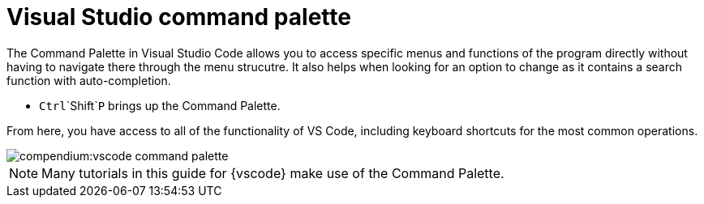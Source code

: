 = Visual Studio command palette

The Command Palette in Visual Studio Code allows you to access specific menus and functions of the program directly without having to navigate there through the menu strucutre.
It also helps when looking for an option to change as it contains a search function with auto-completion.

* `Ctrl`+`Shift`+`P` brings up the Command Palette.

From here, you have access to all of the functionality of VS Code, including keyboard shortcuts for the most common operations.

image::compendium:vscode_command-palette.png[]

NOTE: Many tutorials in this guide for {vscode} make use of the Command Palette.
